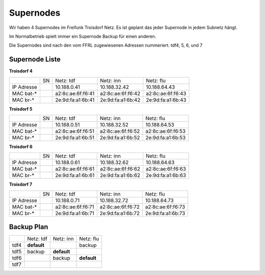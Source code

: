 .. _supernodes:

Supernodes
===================

Wir haben 4 Supernodes im Freifunk Troisdorf Netz. Es ist geplant das jeder Supernode in jedem Subnetz hängt.

Im Normalbetrieb spielt immer ein Supernode Backup für einen anderen.

Die Supernodes sind nach den vom FFRL zugewiesenen Adressen nummeriert. tdf4, 5, 6, und 7

Supernode Liste
---------------

**Troisdorf 4**

+-----------+-----------+-------------------+-------------------+-------------------+
|           |SN         |Netz: tdf          |Netz: inn          | Netz: flu         |
+-----------+-----------+-------------------+-------------------+-------------------+
|IP Adresse |           |10.188.0.41        |10.188.32.42       |10.188.64.43       |
+-----------+-----------+-------------------+-------------------+-------------------+
|MAC bat-*  |           |a2:8c:ae:6f:f6:41  |a2:8c:ae:6f:f6:42  |a2:8c:ae:6f:f6:43  |
+-----------+-----------+-------------------+-------------------+-------------------+
|MAC br-*   |           |2e:9d:fa:a1:6b:41  |2e:9d:fa:a1:6b:42  |2e:9d:fa:a1:6b:43  |
+-----------+-----------+-------------------+-------------------+-------------------+

**Troisdorf 5**

+-----------+-----------+-------------------+-------------------+-------------------+
|           |SN         |Netz: tdf          |Netz: inn          | Netz: flu         |
+-----------+-----------+-------------------+-------------------+-------------------+
|IP Adresse |           |10.188.0.51        |10.188.32.52       |10.188.64.53       |
+-----------+-----------+-------------------+-------------------+-------------------+
|MAC bat-*  |           |a2:8c:ae:6f:f6:51  |a2:8c:ae:6f:f6:52  |a2:8c:ae:6f:f6:53  |
+-----------+-----------+-------------------+-------------------+-------------------+
|MAC br-*   |           |2e:9d:fa:a1:6b:51  |2e:9d:fa:a1:6b:52  |2e:9d:fa:a1:6b:53  |
+-----------+-----------+-------------------+-------------------+-------------------+ 

**Troisdorf 6**

+-----------+-----------+-------------------+-------------------+-------------------+
|           |SN         |Netz: tdf          |Netz: inn          | Netz: flu         |
+-----------+-----------+-------------------+-------------------+-------------------+
|IP Adresse |           |10.188.0.61        |10.188.32.62       |10.188.64.63       |
+-----------+-----------+-------------------+-------------------+-------------------+
|MAC bat-*  |           |a2:8c:ae:6f:f6:61  |a2:8c:ae:6f:f6:62  |a2:8c:ae:6f:f6:63  |
+-----------+-----------+-------------------+-------------------+-------------------+
|MAC br-*   |           |2e:9d:fa:a1:6b:61  |2e:9d:fa:a1:6b:62  |2e:9d:fa:a1:6b:63  |
+-----------+-----------+-------------------+-------------------+-------------------+ 

**Troisdorf 7**

+-----------+-----------+-------------------+-------------------+-------------------+
|           |SN         |Netz: tdf          |Netz: inn          | Netz: flu         |
+-----------+-----------+-------------------+-------------------+-------------------+
|IP Adresse |           |10.188.0.71        |10.188.32.72       |10.188.64.73       |
+-----------+-----------+-------------------+-------------------+-------------------+
|MAC bat-*  |           |a2:8c:ae:6f:f6:71  |a2:8c:ae:6f:f6:72  |a2:8c:ae:6f:f6:73  |
+-----------+-----------+-------------------+-------------------+-------------------+
|MAC br-*   |           |2e:9d:fa:a1:6b:71  |2e:9d:fa:a1:6b:72  |2e:9d:fa:a1:6b:73  |
+-----------+-----------+-------------------+-------------------+-------------------+ 

Backup Plan
-----------

+-----------+-------------------+-------------------+-------------------+
|           |Netz: tdf          |Netz: inn          | Netz: flu         |
+-----------+-------------------+-------------------+-------------------+
|tdf4       |**default**        |                   |backup             |
+-----------+-------------------+-------------------+-------------------+
|tdf5       |backup             |**default**        |                   |
+-----------+-------------------+-------------------+-------------------+
|tdf6       |                   |backup             |**default**        |
+-----------+-------------------+-------------------+-------------------+ 
|tdf7       |                   |                   |                   |
+-----------+-------------------+-------------------+-------------------+ 